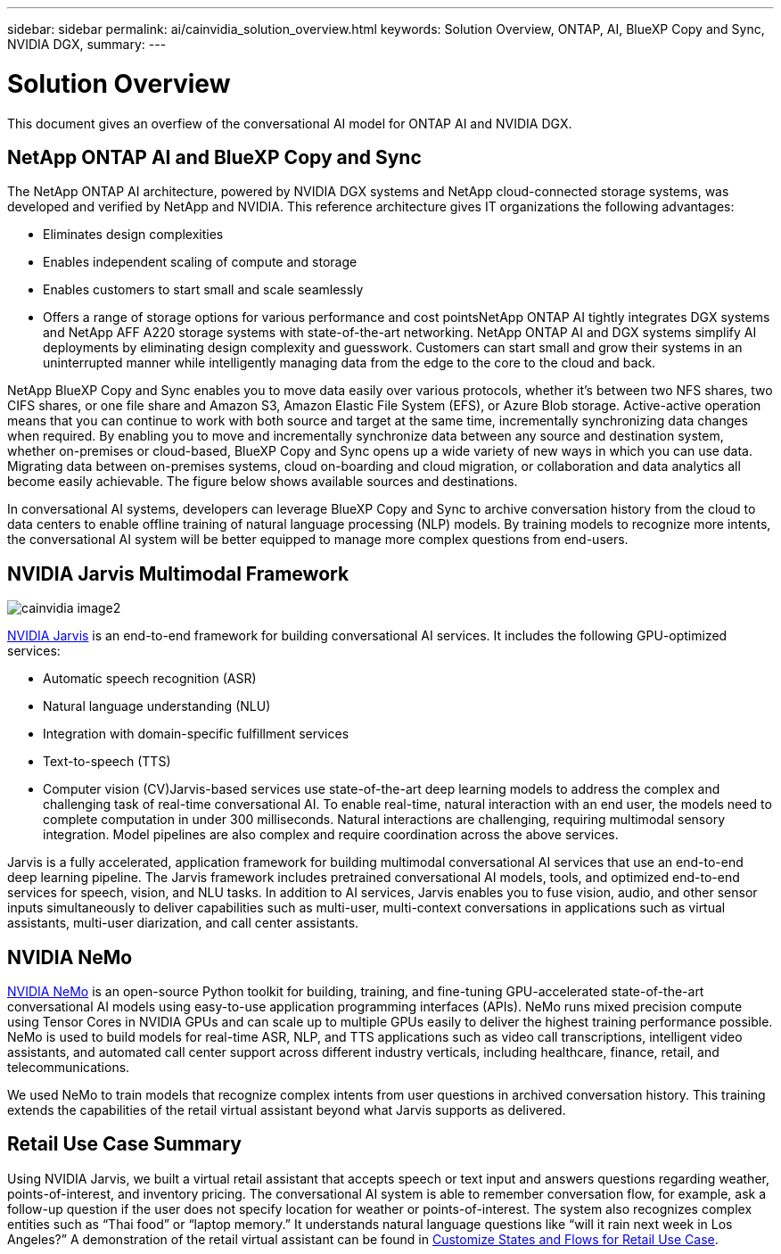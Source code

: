 ---
sidebar: sidebar
permalink: ai/cainvidia_solution_overview.html
keywords: Solution Overview, ONTAP, AI, BlueXP Copy and Sync, NVIDIA DGX,
summary:
---

= Solution Overview
:hardbreaks:
:nofooter:
:icons: font
:linkattrs:
:imagesdir: ./../media/

//
// This file was created with NDAC Version 2.0 (August 17, 2020)
//
// 2020-08-21 13:44:46.353906
//

[.lead]
This document gives an overfiew of the conversational AI model for ONTAP AI and NVIDIA DGX.

== NetApp ONTAP AI and BlueXP Copy and Sync

The NetApp ONTAP AI architecture, powered by NVIDIA DGX systems and NetApp cloud-connected storage systems, was developed and verified by NetApp and NVIDIA. This reference architecture gives IT organizations the following advantages:

* Eliminates design complexities
* Enables independent scaling of compute and storage
* Enables customers to start small and scale seamlessly
* Offers a range of storage options for various performance and cost pointsNetApp ONTAP AI tightly integrates DGX systems and NetApp AFF A220 storage systems with state-of-the-art networking. NetApp ONTAP AI and DGX systems simplify AI deployments by eliminating design complexity and guesswork. Customers can start small and grow their systems in an uninterrupted manner while intelligently managing data from the edge to the core to the cloud and back.

NetApp BlueXP Copy and Sync enables you to move data easily over various protocols, whether it’s between two NFS shares, two CIFS shares, or one file share and Amazon S3, Amazon Elastic File System (EFS), or Azure Blob storage. Active-active operation means that you can continue to work with both source and target at the same time, incrementally synchronizing data changes when required. By enabling you to move and incrementally synchronize data between any source and destination system, whether on-premises or cloud-based, BlueXP Copy and Sync opens up a wide variety of new ways in which you can use data. Migrating data between on-premises systems, cloud on-boarding and cloud migration, or collaboration and data analytics all become easily achievable. The figure below shows available sources and destinations.

In conversational AI systems, developers can leverage BlueXP Copy and Sync to archive conversation history from the cloud to data centers to enable offline training of natural language processing (NLP) models. By training models to recognize more intents, the conversational AI system will be better equipped to manage more complex questions from end-users.

== NVIDIA Jarvis Multimodal Framework

image:cainvidia_image2.png[]

link:https://devblogs.nvidia.com/introducing-jarvis-framework-for-gpu-accelerated-conversational-ai-apps/[NVIDIA Jarvis^] is an end-to-end framework for building conversational AI services. It includes the following GPU-optimized services:

* Automatic speech recognition (ASR)
* Natural language understanding (NLU)
* Integration with domain-specific fulfillment services
* Text-to-speech (TTS)
* Computer vision (CV)Jarvis-based services use state-of-the-art deep learning models to address the complex and challenging task of real-time conversational AI. To enable real-time, natural interaction with an end user, the models need to complete computation in under 300 milliseconds. Natural interactions are challenging, requiring multimodal sensory integration. Model pipelines are also complex and require coordination across the above services.

Jarvis is a fully accelerated, application framework for building multimodal conversational AI services that use an end-to-end deep learning pipeline. The Jarvis framework includes pretrained conversational AI models, tools, and optimized end-to-end services for speech, vision, and NLU tasks. In addition to AI services, Jarvis enables you to fuse vision, audio, and other sensor inputs simultaneously to deliver capabilities such as multi-user, multi-context conversations in applications such as virtual assistants, multi-user diarization, and call center assistants.

== NVIDIA NeMo

link:https://developer.nvidia.com/nvidia-nemo[NVIDIA NeMo^] is an open-source Python toolkit for building, training, and fine-tuning GPU-accelerated state-of-the-art conversational AI models using easy-to-use application programming interfaces (APIs). NeMo runs mixed precision compute using Tensor Cores in NVIDIA GPUs and can scale up to multiple GPUs easily to deliver the highest training performance possible. NeMo is used to build models for real-time ASR, NLP, and TTS applications such as video call transcriptions, intelligent video assistants, and automated call center support across different industry verticals, including healthcare, finance, retail, and telecommunications.

We used NeMo to train models that recognize complex intents from user questions in archived conversation history. This training extends the capabilities of the retail virtual assistant beyond what Jarvis supports as delivered.

== Retail Use Case Summary

Using NVIDIA Jarvis, we built a virtual retail assistant that accepts speech or text input and answers questions regarding weather, points-of-interest, and inventory pricing. The conversational AI system is able to remember conversation flow, for example, ask a follow-up question if the user does not specify location for weather or points-of-interest. The system also recognizes complex entities such as “Thai food” or “laptop memory.” It understands natural language questions like “will it rain next week in Los Angeles?” A demonstration of the retail virtual assistant can be found in link:cainvidia_customize_states_and_flows_for_retail_use_case.html[Customize States and Flows for Retail Use Case].
